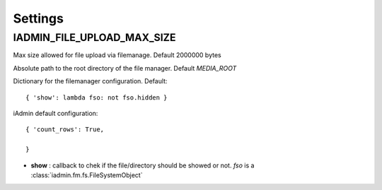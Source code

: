 .. include globals.rst
.. _settings:


========
Settings
========


.. setting:: IADMIN_FILE_UPLOAD_MAX_SIZE

IADMIN_FILE_UPLOAD_MAX_SIZE
---------------------------

.. py:data:: IADMIN_FILE_UPLOAD_MAX_SIZE
Max size allowed for file upload via filemanage. Default 2000000 bytes

.. py:data:: IADMIN_FM_ROOT
Absolute path to the root directory of the file manager. Default `MEDIA_ROOT`


.. py:data:: IADMIN_FM_CONFIG
Dictionary for the filemanager configuration. Default::

    { 'show': lambda fso: not fso.hidden }

.. py:data:: IADMIN_CONFIG
iAdmin default configuration::

    { 'count_rows': True,

    }


* **show** : callback to chek if the file/directory should be showed or not. `fso` is a :class:`iadmin.fm.fs.FileSystemObject`